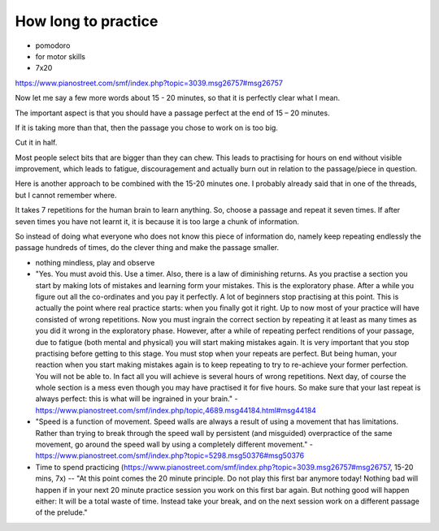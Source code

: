 How long to practice
====================

* pomodoro

* for motor skills

* 7x20

https://www.pianostreet.com/smf/index.php?topic=3039.msg26757#msg26757

Now let me say a few more words about 15 - 20 minutes, so that it is perfectly clear what I mean.

The important aspect is that you should have a passage perfect at the end of 15 – 20 minutes.

If it is taking more than that, then the passage you chose to work on is too big.

Cut it in half.

Most people select bits that are bigger than they can chew. This leads to practising for hours on end without visible improvement, which leads to fatigue, discouragement and actually burn out in relation to the passage/piece in question.

Here is another approach to be combined with the 15-20 minutes one. I probably already said that in one of the threads, but I cannot remember where.

It takes 7 repetitions for the human brain to learn anything. So, choose a passage and repeat it seven times. If after seven times you have not learnt it, it is because it is too large a chunk of information.

So instead of doing what everyone who does not know this piece of information do, namely keep repeating endlessly the passage hundreds of times, do the clever thing and make the passage smaller.

* nothing mindless, play and observe

* "Yes. You must avoid this. Use a timer. Also, there is a law of diminishing returns. As you practise a section you start by making lots of mistakes and learning form your mistakes. This is the exploratory phase. After a while you figure out all the co-ordinates and you pay it perfectly. A lot of beginners stop practising at this point. This is actually the point where real practice starts: when you finally got it right. Up to now most of your practice will have consisted of wrong repetitions. Now you must ingrain the correct section by repeating it at least as many times as you did it wrong in the exploratory phase. However, after a while of repeating perfect renditions of your passage, due to fatigue (both mental and physical) you will start making mistakes again. It is very important that you stop practising before getting to this stage. You must stop when your repeats are perfect. But being human, your reaction when you start making mistakes again is to keep repeating to try to re-achieve your former perfection. You will not be able to. In fact all you will achieve is several hours of wrong repetitions. Next day, of course the whole section is a mess even though you may have practised it for five hours. So make sure that your last repeat is always perfect: this is what will be ingrained in your brain." - https://www.pianostreet.com/smf/index.php/topic,4689.msg44184.html#msg44184

* "Speed is a function of movement. Speed walls are always a result of using a movement that has limitations. Rather than trying to break through the speed wall by persistent (and misguided) overpractice of the same movement, go around the speed wall by using a completely different movement." - https://www.pianostreet.com/smf/index.php?topic=5298.msg50376#msg50376


* Time to spend practicing (https://www.pianostreet.com/smf/index.php?topic=3039.msg26757#msg26757, 15-20 mins, 7x) -- "At this point comes the 20 minute principle. Do not play this first bar anymore today! Nothing bad will happen if in your next 20 minute practice session you work on this first bar again. But nothing good will happen either: It will be a total waste of time. Instead take your break, and on the next session work on a different passage of the prelude."
